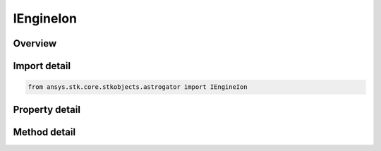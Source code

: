IEngineIon
==========

.. py:class:: ansys.stk.core.stkobjects.astrogator.IEngineIon

   object
   
   Properties for engine parameters for an Ion engine model.

.. py:currentmodule:: IEngineIon

Overview
--------

.. tab-set::

    .. tab-item:: Methods
        
        .. list-table::
            :header-rows: 0
            :widths: auto

            * - :py:attr:`~ansys.stk.core.stkobjects.astrogator.IEngineIon.enable_control_parameter`
              - Enable the specified control parameter.
            * - :py:attr:`~ansys.stk.core.stkobjects.astrogator.IEngineIon.disable_control_parameter`
              - Disables the specified control parameter.
            * - :py:attr:`~ansys.stk.core.stkobjects.astrogator.IEngineIon.is_control_parameter_enabled`
              - Sees if the specified control is enabled.

    .. tab-item:: Properties
        
        .. list-table::
            :header-rows: 0
            :widths: auto

            * - :py:attr:`~ansys.stk.core.stkobjects.astrogator.IEngineIon.g`
              - Gets or sets the gravitational acceleration constant at sea level on the Earth. Uses Acceleration Dimension.
            * - :py:attr:`~ansys.stk.core.stkobjects.astrogator.IEngineIon.input_power_source_name`
              - Gets or sets the object that computes the power input to the engine.
            * - :py:attr:`~ansys.stk.core.stkobjects.astrogator.IEngineIon.min_required_power`
              - Gets or sets the minimum power required for engine to produce thrust. Uses Power Dimension.
            * - :py:attr:`~ansys.stk.core.stkobjects.astrogator.IEngineIon.max_input_power`
              - Gets or sets the maximum power that can be used by engine to produce thrust. Uses Power Dimension.
            * - :py:attr:`~ansys.stk.core.stkobjects.astrogator.IEngineIon.percent_degradation_per_year`
              - Gets or sets the degradation factor is ((1-x%/yr)^(timeSinceRefEpoch)).
            * - :py:attr:`~ansys.stk.core.stkobjects.astrogator.IEngineIon.reference_epoch`
              - Gets or sets the date and Time used as reference epoch for degradation. Uses DateFormat Dimension.
            * - :py:attr:`~ansys.stk.core.stkobjects.astrogator.IEngineIon.percent_throttle`
              - Gets or sets the percentage of available thrust to use (100 is full on, 0 is off). Dimensionless.
            * - :py:attr:`~ansys.stk.core.stkobjects.astrogator.IEngineIon.engine_definition`
              - Get the engine definition.
            * - :py:attr:`~ansys.stk.core.stkobjects.astrogator.IEngineIon.control_parameters_available`
              - Returns whether or not the control parameters can be set.


Import detail
-------------

.. code-block:: python

    from ansys.stk.core.stkobjects.astrogator import IEngineIon


Property detail
---------------

.. py:property:: g
    :canonical: ansys.stk.core.stkobjects.astrogator.IEngineIon.g
    :type: float

    Gets or sets the gravitational acceleration constant at sea level on the Earth. Uses Acceleration Dimension.

.. py:property:: input_power_source_name
    :canonical: ansys.stk.core.stkobjects.astrogator.IEngineIon.input_power_source_name
    :type: str

    Gets or sets the object that computes the power input to the engine.

.. py:property:: min_required_power
    :canonical: ansys.stk.core.stkobjects.astrogator.IEngineIon.min_required_power
    :type: float

    Gets or sets the minimum power required for engine to produce thrust. Uses Power Dimension.

.. py:property:: max_input_power
    :canonical: ansys.stk.core.stkobjects.astrogator.IEngineIon.max_input_power
    :type: float

    Gets or sets the maximum power that can be used by engine to produce thrust. Uses Power Dimension.

.. py:property:: percent_degradation_per_year
    :canonical: ansys.stk.core.stkobjects.astrogator.IEngineIon.percent_degradation_per_year
    :type: float

    Gets or sets the degradation factor is ((1-x%/yr)^(timeSinceRefEpoch)).

.. py:property:: reference_epoch
    :canonical: ansys.stk.core.stkobjects.astrogator.IEngineIon.reference_epoch
    :type: typing.Any

    Gets or sets the date and Time used as reference epoch for degradation. Uses DateFormat Dimension.

.. py:property:: percent_throttle
    :canonical: ansys.stk.core.stkobjects.astrogator.IEngineIon.percent_throttle
    :type: float

    Gets or sets the percentage of available thrust to use (100 is full on, 0 is off). Dimensionless.

.. py:property:: engine_definition
    :canonical: ansys.stk.core.stkobjects.astrogator.IEngineIon.engine_definition
    :type: IEngineDefinition

    Get the engine definition.

.. py:property:: control_parameters_available
    :canonical: ansys.stk.core.stkobjects.astrogator.IEngineIon.control_parameters_available
    :type: bool

    Returns whether or not the control parameters can be set.


Method detail
-------------
















.. py:method:: enable_control_parameter(self, param: CONTROL_ENGINE_ION) -> None
    :canonical: ansys.stk.core.stkobjects.astrogator.IEngineIon.enable_control_parameter

    Enable the specified control parameter.

    :Parameters:

    **param** : :obj:`~CONTROL_ENGINE_ION`

    :Returns:

        :obj:`~None`

.. py:method:: disable_control_parameter(self, param: CONTROL_ENGINE_ION) -> None
    :canonical: ansys.stk.core.stkobjects.astrogator.IEngineIon.disable_control_parameter

    Disables the specified control parameter.

    :Parameters:

    **param** : :obj:`~CONTROL_ENGINE_ION`

    :Returns:

        :obj:`~None`

.. py:method:: is_control_parameter_enabled(self, param: CONTROL_ENGINE_ION) -> bool
    :canonical: ansys.stk.core.stkobjects.astrogator.IEngineIon.is_control_parameter_enabled

    Sees if the specified control is enabled.

    :Parameters:

    **param** : :obj:`~CONTROL_ENGINE_ION`

    :Returns:

        :obj:`~bool`


